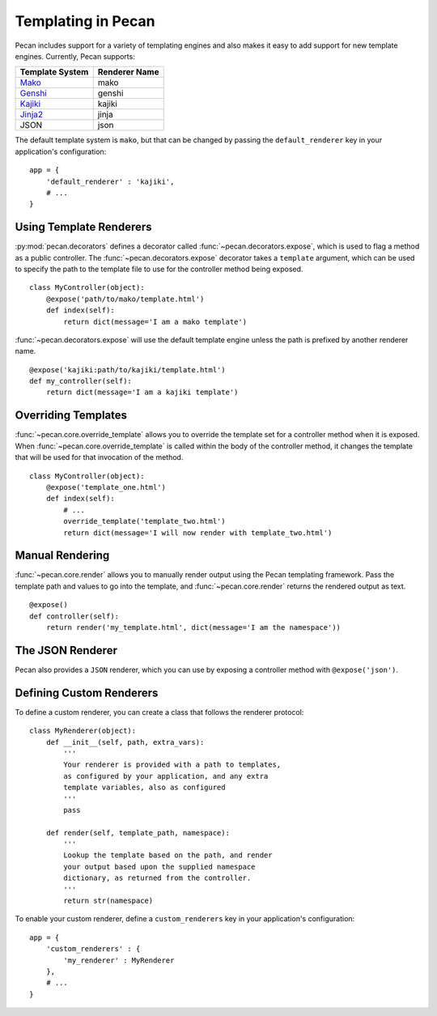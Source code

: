.. _templates:

Templating in Pecan 
===================

Pecan includes support for a variety of templating engines and also
makes it easy to add support for new template engines. Currently,
Pecan supports:

===============  =============
Template System  Renderer Name
===============  =============
 Mako_             mako
 Genshi_           genshi
 Kajiki_           kajiki
 Jinja2_           jinja
 JSON              json
===============  =============

.. _Mako: http://www.makotemplates.org/
.. _Genshi: http://genshi.edgewall.org/
.. _Kajiki: http://kajiki.pythonisito.com/
.. _Jinja2: http://jinja.pocoo.org/

The default template system is ``mako``, but that can be changed by
passing the ``default_renderer`` key in your application's
configuration::
    
    app = {
        'default_renderer' : 'kajiki',
        # ...
    }


Using Template Renderers
------------------------

:py:mod:`pecan.decorators` defines a decorator called
:func:`~pecan.decorators.expose`, which is used to flag a method as a public
controller. The :func:`~pecan.decorators.expose` decorator takes a ``template``
argument, which can be used to specify the path to the template file to use for
the controller method being exposed.

::

    class MyController(object):
        @expose('path/to/mako/template.html')
        def index(self):
            return dict(message='I am a mako template')

:func:`~pecan.decorators.expose` will use the default template engine unless
the path is prefixed by another renderer name.

::

        @expose('kajiki:path/to/kajiki/template.html')
        def my_controller(self):
            return dict(message='I am a kajiki template')

.. seealso::

  * :ref:`pecan_decorators`
  * :ref:`pecan_core`
  * :ref:`routing`


Overriding Templates
--------------------

:func:`~pecan.core.override_template` allows you to override the template set
for a controller method when it is exposed.  When
:func:`~pecan.core.override_template` is called within the body of the
controller method, it changes the template that will be used for that
invocation of the method.

::

    class MyController(object):
        @expose('template_one.html')
        def index(self):
            # ...
            override_template('template_two.html')
            return dict(message='I will now render with template_two.html')

Manual Rendering
----------------

:func:`~pecan.core.render` allows you to manually render output using the Pecan
templating framework. Pass the template path and values to go into the
template, and :func:`~pecan.core.render` returns the rendered output as text.

::

    @expose()
    def controller(self):
        return render('my_template.html', dict(message='I am the namespace'))


The JSON Renderer
-----------------

Pecan also provides a ``JSON`` renderer, which you can use by exposing
a controller method with ``@expose('json')``. 

.. seealso::

  * :ref:`jsonify`
  * :ref:`pecan_jsonify`


Defining Custom Renderers
-------------------------

To define a custom renderer, you can create a class that follows the
renderer protocol::

    class MyRenderer(object):
        def __init__(self, path, extra_vars):
            '''
            Your renderer is provided with a path to templates,
            as configured by your application, and any extra 
            template variables, also as configured
            '''
            pass
    
        def render(self, template_path, namespace):
            '''
            Lookup the template based on the path, and render 
            your output based upon the supplied namespace 
            dictionary, as returned from the controller.
            '''
            return str(namespace)


To enable your custom renderer, define a ``custom_renderers`` key in
your application's configuration::

    app = {
        'custom_renderers' : {
            'my_renderer' : MyRenderer
        },
        # ...
    }
